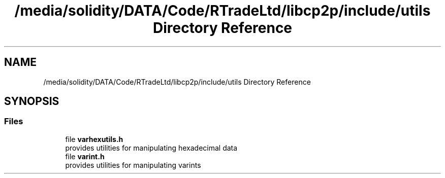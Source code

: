 .TH "/media/solidity/DATA/Code/RTradeLtd/libcp2p/include/utils Directory Reference" 3 "Sat Aug 8 2020" "libcp2p" \" -*- nroff -*-
.ad l
.nh
.SH NAME
/media/solidity/DATA/Code/RTradeLtd/libcp2p/include/utils Directory Reference
.SH SYNOPSIS
.br
.PP
.SS "Files"

.in +1c
.ti -1c
.RI "file \fBvarhexutils\&.h\fP"
.br
.RI "provides utilities for manipulating hexadecimal data "
.ti -1c
.RI "file \fBvarint\&.h\fP"
.br
.RI "provides utilities for manipulating varints "
.in -1c
